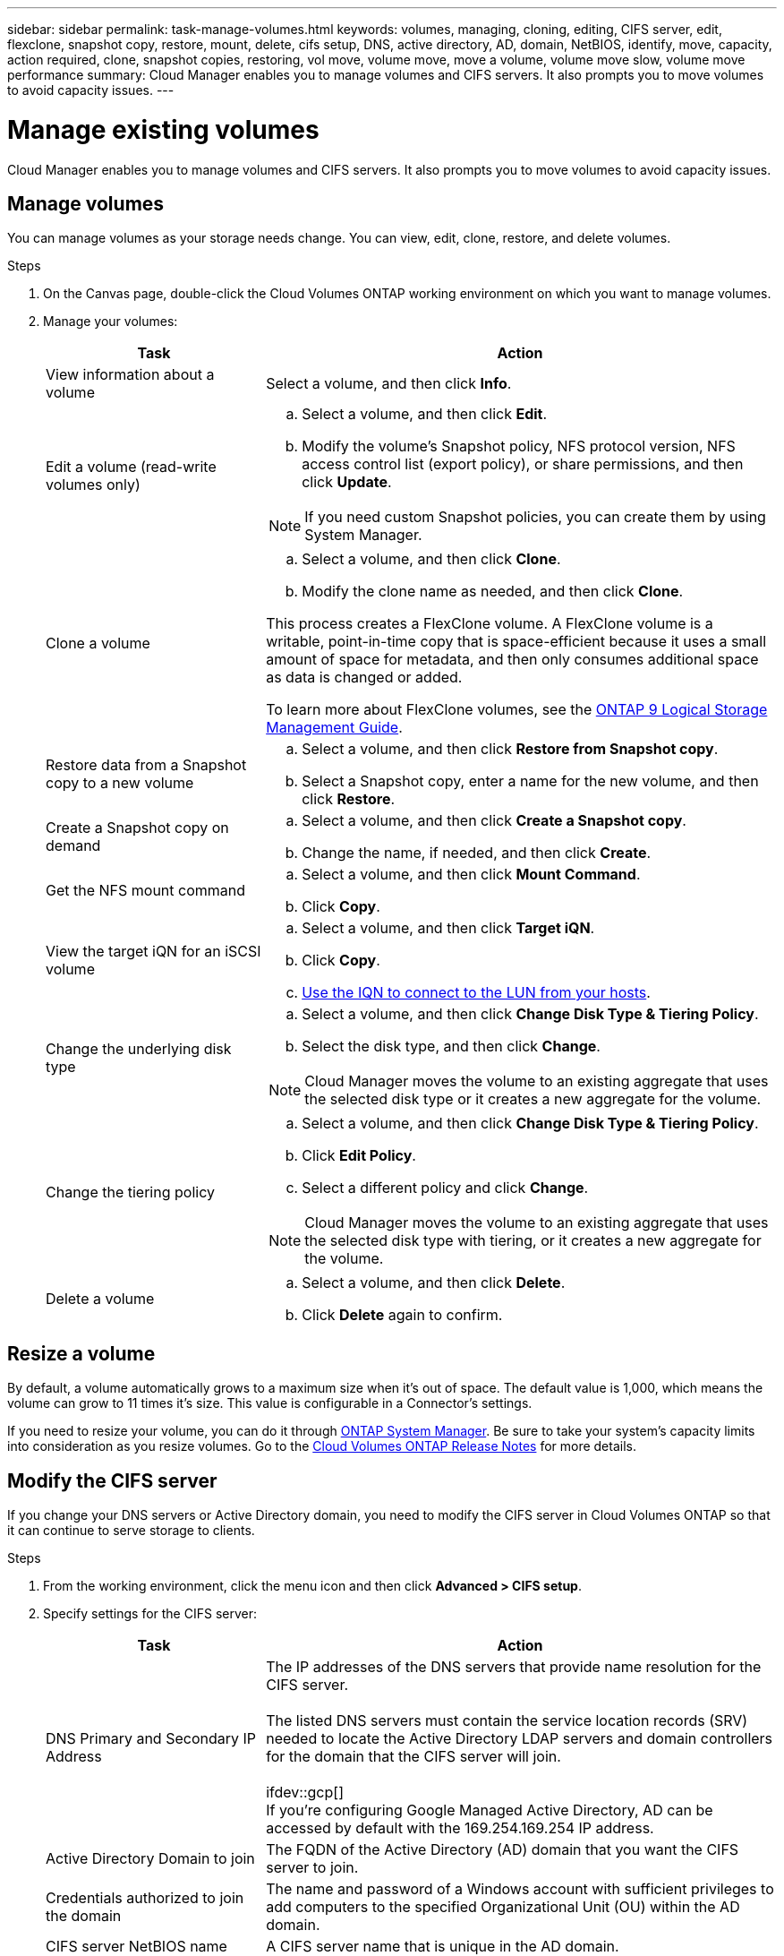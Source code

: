 ---
sidebar: sidebar
permalink: task-manage-volumes.html
keywords: volumes, managing, cloning, editing, CIFS server, edit, flexclone, snapshot copy, restore, mount, delete, cifs setup, DNS, active directory, AD, domain, NetBIOS, identify, move, capacity, action required, clone, snapshot copies, restoring, vol move, volume move, move a volume, volume move slow, volume move performance
summary: Cloud Manager enables you to manage volumes and CIFS servers. It also prompts you to move volumes to avoid capacity issues.
---

= Manage existing volumes
:hardbreaks:
:nofooter:
:icons: font
:linkattrs:
:imagesdir: ./media/

[.lead]
Cloud Manager enables you to manage volumes and CIFS servers. It also prompts you to move volumes to avoid capacity issues.

== Manage volumes

You can manage volumes as your storage needs change. You can view, edit, clone, restore, and delete volumes.

.Steps

. On the Canvas page, double-click the Cloud Volumes ONTAP working environment on which you want to manage volumes.

. Manage your volumes:
+
[cols=2*,options="header",cols="30,70"]
|===

| Task
| Action

| View information about a volume | Select a volume, and then click *Info*.

| Edit a volume (read-write volumes only)
a|
.. Select a volume, and then click *Edit*.
.. Modify the volume's Snapshot policy, NFS protocol version, NFS access control list (export policy), or share permissions, and then click *Update*.

NOTE: If you need custom Snapshot policies, you can create them by using System Manager.

| Clone a volume
a|
.. Select a volume, and then click *Clone*.
.. Modify the clone name as needed, and then click *Clone*.

This process creates a FlexClone volume. A FlexClone volume is a writable, point-in-time copy that is space-efficient because it uses a small amount of space for metadata, and then only consumes additional space as data is changed or added.

To learn more about FlexClone volumes, see the http://docs.netapp.com/ontap-9/topic/com.netapp.doc.dot-cm-vsmg/home.html[ONTAP 9 Logical Storage Management Guide^].

| Restore data from a Snapshot copy to a new volume
a|
.. Select a volume, and then click *Restore from Snapshot copy*.
.. Select a Snapshot copy, enter a name for the new volume, and then click *Restore*.

| Create a Snapshot copy on demand
a|
.. Select a volume, and then click *Create a Snapshot copy*.
.. Change the name, if needed, and then click *Create*.

| Get the NFS mount command
a|
.. Select a volume, and then click *Mount Command*.
.. Click *Copy*.

| View the target iQN for an iSCSI volume
a|
.. Select a volume, and then click *Target iQN*.
.. Click *Copy*.
.. link:task-connect-lun.html[Use the IQN to connect to the LUN from your hosts].

| Change the underlying disk type
a|
.. Select a volume, and then click *Change Disk Type & Tiering Policy*.
.. Select the disk type, and then click *Change*.

NOTE: Cloud Manager moves the volume to an existing aggregate that uses the selected disk type or it creates a new aggregate for the volume.

| Change the tiering policy
a|
.. Select a volume, and then click *Change Disk Type & Tiering Policy*.
.. Click *Edit Policy*.
.. Select a different policy and click *Change*.

NOTE: Cloud Manager moves the volume to an existing aggregate that uses the selected disk type with tiering, or it creates a new aggregate for the volume.

| Delete a volume
a|
.. Select a volume, and then click *Delete*.
.. Click *Delete* again to confirm.

|===

== Resize a volume

By default, a volume automatically grows to a maximum size when it's out of space. The default value is 1,000, which means the volume can grow to 11 times it's size. This value is configurable in a Connector's settings.

If you need to resize your volume, you can do it through https://docs.netapp.com/ontap-9/topic/com.netapp.doc.onc-sm-help-960/GUID-C04C2C72-FF1F-4240-A22D-BE20BB74A116.html[ONTAP System Manager^]. Be sure to take your system's capacity limits into consideration as you resize volumes. Go to the https://docs.netapp.com/us-en/cloud-volumes-ontap-relnotes/index.html[Cloud Volumes ONTAP Release Notes^] for more details.

== Modify the CIFS server

If you change your DNS servers or Active Directory domain, you need to modify the CIFS server in Cloud Volumes ONTAP so that it can continue to serve storage to clients.

.Steps

. From the working environment, click the menu icon and then click *Advanced > CIFS setup*.

. Specify settings for the CIFS server:
+
[cols=2*,options="header",cols="30,70"]
|===

| Task
| Action

| DNS Primary and Secondary IP Address | The IP addresses of the DNS servers that provide name resolution for the CIFS server.

The listed DNS servers must contain the service location records (SRV) needed to locate the Active Directory LDAP servers and domain controllers for the domain that the CIFS server will join.

ifdev::gcp[]
If you're configuring Google Managed Active Directory, AD can be accessed by default with the 169.254.169.254 IP address.
endif::gcp[]

| Active Directory Domain to join |	The FQDN of the Active Directory (AD) domain that you want the CIFS server to join.

| Credentials authorized to join the domain |	The name and password of a Windows account with sufficient privileges to add computers to the specified Organizational Unit (OU) within the AD domain.

| CIFS server NetBIOS name | 	A CIFS server name that is unique in the AD domain.

| Organizational Unit a| The organizational unit within the AD domain to associate with the CIFS server. The default is CN=Computers.

ifdef::aws[]
* To configure AWS Managed Microsoft AD as the AD server for Cloud Volumes ONTAP, enter *OU=Computers,OU=corp* in this field.
endif::aws[]
ifdef::azure[]
* To configure Azure AD Domain Services as the AD server for Cloud Volumes ONTAP, enter *OU=AADDC Computers* or *OU=AADDC Users* in this field.
https://docs.microsoft.com/en-us/azure/active-directory-domain-services/create-ou[Azure Documentation: Create an Organizational Unit (OU) in an Azure AD Domain Services managed domain^]
endif::azure[]
ifdef::gcp[]
*	To configure Google Managed Microsoft AD as the AD server for Cloud Volumes ONTAP, enter *OU=Computers,OU=Cloud* in this field.
https://cloud.google.com/managed-microsoft-ad/docs/manage-active-directory-objects#organizational_units[Google Cloud Documentation: Organizational Units in Google Managed Microsoft AD^]
endif::gcp[]

| DNS Domain | The DNS domain for the Cloud Volumes ONTAP storage virtual machine (SVM). In most cases, the domain is the same as the AD domain.

|===

. Click *Save*.

.Result

Cloud Volumes ONTAP updates the CIFS server with the changes.

== Move a volume

Move volumes for capacity utilization, improved performance, and to satisfy service-level agreements.

You can move a volume in System Manager by selecting a volume and the destination aggregate, starting the volume move operation, and optionally monitoring the volume move job. When using System Manager, a volume move operation finishes automatically.

.Steps

. Use System Manager or the CLI to move the volumes to the aggregate.
+
In most situations, you can use System Manager to move volumes.
+
For instructions, see the http://docs.netapp.com/ontap-9/topic/com.netapp.doc.exp-vol-move/home.html[ONTAP 9 Volume Move Express Guide^].

== Move a volume when Cloud Manager displays an Action Required message

Cloud Manager might display an Action Required message that says moving a volume is necessary to avoid capacity issues, but that you need to correct the issue yourself. If this happens, you need to identify how to correct the issue and then move one or more volumes.

TIP: Cloud Manager displays these Action Required messages when an aggregate has reached 90% used capacity. If data tiering is enabled, the messages display when an aggregate has reached 80% used capacity. By default, 10% free space is reserved for data tiering. link:task-tiering.html#changing-the-free-space-ratio-for-data-tiering[Learn more about the free space ratio for data tiering].

.Steps

. <<Identify how to correct capacity issues,Identify how to correct the issue>>.

. Based on your analysis, move volumes to avoid capacity issues:

* <<Move volumes to another system to avoid capacity issues,Move volumes to another system>>.

* <<Move volumes to another aggregate to avoid capacity issues,Move volumes to another aggregate on the same system>>.

=== Identify how to correct capacity issues

If Cloud Manager can't provide recommendations for moving a volume to avoid capacity issues, you must identify the volumes that you need to move and whether you should move them to another aggregate on the same system or to another system.

.Steps

. View the advanced information in the Action Required message to identify the aggregate that has reached its capacity limit.
+
For example, the advanced information should say something similar to the following: Aggregate aggr1 has reached its capacity limit.

. Identify one or more volumes to move out of the aggregate:

.. In the working environment, click the menu icon, and then click *Advanced > Advanced allocation*.

.. Select the aggregate, and then click *Info*.

.. Expand the list of volumes.
+
image:screenshot_aggr_volumes.gif[Screen shot: Shows the list of volumes in an aggregate in the aggregate information dialog box.]

.. Review the size of each volume and choose one or more volumes to move out of the aggregate.
+
You should choose volumes that are large enough to free space in the aggregate so that you avoid additional capacity issues in the future.

. If the system has not reached the disk limit, you should move the volumes to an existing aggregate or a new aggregate on the same system.
+
For details, see link:task-manage-volumes.html#moving-volumes-to-another-aggregate-to-avoid-capacity-issues[Moving volumes to another aggregate to avoid capacity issues].

. If the system has reached the disk limit, do any of the following:

.. Delete any unused volumes.

.. Rearrange volumes to free space on an aggregate.
+
For details, see link:task-manage-volumes.html#moving-volumes-to-another-aggregate-to-avoid-capacity-issues[Moving volumes to another aggregate to avoid capacity issues].

.. Move two or more volumes to another system that has space.
+
For details, see link:task-manage-volumes.html#moving-volumes-to-another-system-to-avoid-capacity-issues[Moving volumes to another system to avoid capacity issues].

=== Move volumes to another system to avoid capacity issues

You can move one or more volumes to another Cloud Volumes ONTAP system to avoid capacity issues. You might need to do this if the system reached its disk limit.

.About this task

You can follow the steps in this task to correct the following Action Required message:

 Moving a volume is necessary to avoid capacity issues; however, Cloud Manager cannot perform this action for you because the system has reached the disk limit.

.Steps

. Identify a Cloud Volumes ONTAP system that has available capacity, or deploy a new system.

. Drag and drop the source working environment on the target working environment to perform a one-time data replication of the volume.
+
For details, see https://docs.netapp.com/us-en/cloud-manager-replication/task-replicating-data.html[Replicating data between systems^].

. Go to the Replication Status page, and then break the SnapMirror relationship to convert the replicated volume from a data protection volume to a read/write volume.
+
For details, see https://docs.netapp.com/us-en/cloud-manager-replication/task-replicating-data.html#managing-data-replication-schedules-and-relationships[Managing data replication schedules and relationships^].

. Configure the volume for data access.
+
For information about configuring a destination volume for data access, see the http://docs.netapp.com/ontap-9/topic/com.netapp.doc.exp-sm-ic-fr/home.html[ONTAP 9 Volume Disaster Recovery Express Guide^].

. Delete the original volume.
+
For details, see link:task-manage-volumes.html#manage-volumes[Manage volumes].

=== Move volumes to another aggregate to avoid capacity issues

You can move one or more volumes to another aggregate to avoid capacity issues.

.About this task

You can follow the steps in this task to correct the following Action Required message:

 Moving two or more volumes is necessary to avoid capacity issues; however, Cloud Manager cannot perform this action for you.

.Steps

. Verify whether an existing aggregate has available capacity for the volumes that you need to move:

.. In the working environment, click the menu icon, and then click *Advanced > Advanced allocation*.

.. Select each aggregate, click *Info*, and then view the available capacity (aggregate capacity minus used aggregate capacity).
+
image:screenshot_aggr_capacity.gif[Screen shot: Shows the total aggregate capacity and used aggregate capacity available in the aggregate information dialog box.]

. If needed, add disks to an existing aggregate:

.. Select the aggregate, and then click *Add disks*.

.. Select the number of disks to add, and then click *Add*.

. If no aggregates have available capacity, create a new aggregate.
+
For details, see link:task-create-aggregates.html[Creating aggregates].

. Use System Manager or the CLI to move the volumes to the aggregate.

. In most situations, you can use System Manager to move volumes.
+
For instructions, see the http://docs.netapp.com/ontap-9/topic/com.netapp.doc.exp-vol-move/home.html[ONTAP 9 Volume Move Express Guide^].

== Reasons why a volume move might perform slowly

Moving a volume might take longer than you expect if any of the following conditions are true for Cloud Volumes ONTAP:

* The volume is a clone.
* The volume is a parent of a clone.
*	The source or destination aggregate has a single Throughput Optimized HDD (st1) disk.
*	One of the aggregates uses an older naming scheme for objects. Both aggregates have to use the same name format.
+
An older naming scheme is used if data tiering was enabled on an aggregate in the 9.4 release or earlier.
* The encryption settings don't match on the source and destination aggregates, or a rekey is in progress.
* The _-tiering-policy_ option was specified on the volume move to change the tiering policy.
* The _-generate-destination-key_ option was specified on the volume move.
